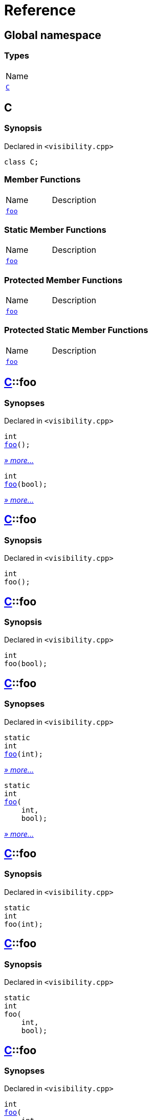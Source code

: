 = Reference
:mrdocs:

[#index]
== Global namespace

=== Types

[cols=1]
|===
| Name
| <<C,`C`>> 
|===

[#C]
== C

=== Synopsis

Declared in `&lt;visibility&period;cpp&gt;`

[source,cpp,subs="verbatim,replacements,macros,-callouts"]
----
class C;
----

=== Member Functions

[cols=2]
|===
| Name
| Description
| <<C-foo-0e,`foo`>> 
| 
|===

=== Static Member Functions

[cols=2]
|===
| Name
| Description
| <<C-foo-03,`foo`>> 
| 
|===

=== Protected Member Functions

[cols=2]
|===
| Name
| Description
| <<C-foo-04c,`foo`>> 
| 
|===

=== Protected Static Member Functions

[cols=2]
|===
| Name
| Description
| <<C-foo-048,`foo`>> 
| 
|===

[#C-foo-0e]
== <<C,C>>::foo

=== Synopses

Declared in `&lt;visibility&period;cpp&gt;`


[source,cpp,subs="verbatim,replacements,macros,-callouts"]
----
int
<<C-foo-0b,foo>>();
----

[.small]#<<C-foo-0b,_» more&period;&period;&period;_>>#


[source,cpp,subs="verbatim,replacements,macros,-callouts"]
----
int
<<C-foo-06,foo>>(bool);
----

[.small]#<<C-foo-06,_» more&period;&period;&period;_>>#

[#C-foo-0b]
== <<C,C>>::foo

=== Synopsis

Declared in `&lt;visibility&period;cpp&gt;`

[source,cpp,subs="verbatim,replacements,macros,-callouts"]
----
int
foo();
----

[#C-foo-06]
== <<C,C>>::foo

=== Synopsis

Declared in `&lt;visibility&period;cpp&gt;`

[source,cpp,subs="verbatim,replacements,macros,-callouts"]
----
int
foo(bool);
----

[#C-foo-03]
== <<C,C>>::foo

=== Synopses

Declared in `&lt;visibility&period;cpp&gt;`


[source,cpp,subs="verbatim,replacements,macros,-callouts"]
----
static
int
<<C-foo-0fc,foo>>(int);
----

[.small]#<<C-foo-0fc,_» more&period;&period;&period;_>>#


[source,cpp,subs="verbatim,replacements,macros,-callouts"]
----
static
int
<<C-foo-05,foo>>(
    int,
    bool);
----

[.small]#<<C-foo-05,_» more&period;&period;&period;_>>#

[#C-foo-0fc]
== <<C,C>>::foo

=== Synopsis

Declared in `&lt;visibility&period;cpp&gt;`

[source,cpp,subs="verbatim,replacements,macros,-callouts"]
----
static
int
foo(int);
----

[#C-foo-05]
== <<C,C>>::foo

=== Synopsis

Declared in `&lt;visibility&period;cpp&gt;`

[source,cpp,subs="verbatim,replacements,macros,-callouts"]
----
static
int
foo(
    int,
    bool);
----

[#C-foo-04c]
== <<C,C>>::foo

=== Synopses

Declared in `&lt;visibility&period;cpp&gt;`


[source,cpp,subs="verbatim,replacements,macros,-callouts"]
----
int
<<C-foo-0a,foo>>(
    int,
    int);
----

[.small]#<<C-foo-0a,_» more&period;&period;&period;_>>#


[source,cpp,subs="verbatim,replacements,macros,-callouts"]
----
int
<<C-foo-0c,foo>>(
    int,
    int,
    bool);
----

[.small]#<<C-foo-0c,_» more&period;&period;&period;_>>#

[#C-foo-0a]
== <<C,C>>::foo

=== Synopsis

Declared in `&lt;visibility&period;cpp&gt;`

[source,cpp,subs="verbatim,replacements,macros,-callouts"]
----
int
foo(
    int,
    int);
----

[#C-foo-0c]
== <<C,C>>::foo

=== Synopsis

Declared in `&lt;visibility&period;cpp&gt;`

[source,cpp,subs="verbatim,replacements,macros,-callouts"]
----
int
foo(
    int,
    int,
    bool);
----

[#C-foo-048]
== <<C,C>>::foo

=== Synopses

Declared in `&lt;visibility&period;cpp&gt;`


[source,cpp,subs="verbatim,replacements,macros,-callouts"]
----
static
int
<<C-foo-00,foo>>(
    int,
    int,
    int);
----

[.small]#<<C-foo-00,_» more&period;&period;&period;_>>#


[source,cpp,subs="verbatim,replacements,macros,-callouts"]
----
static
int
<<C-foo-0f5,foo>>(
    int,
    int,
    int,
    bool);
----

[.small]#<<C-foo-0f5,_» more&period;&period;&period;_>>#

[#C-foo-00]
== <<C,C>>::foo

=== Synopsis

Declared in `&lt;visibility&period;cpp&gt;`

[source,cpp,subs="verbatim,replacements,macros,-callouts"]
----
static
int
foo(
    int,
    int,
    int);
----

[#C-foo-0f5]
== <<C,C>>::foo

=== Synopsis

Declared in `&lt;visibility&period;cpp&gt;`

[source,cpp,subs="verbatim,replacements,macros,-callouts"]
----
static
int
foo(
    int,
    int,
    int,
    bool);
----


[.small]#Created with https://www.mrdocs.com[MrDocs]#
